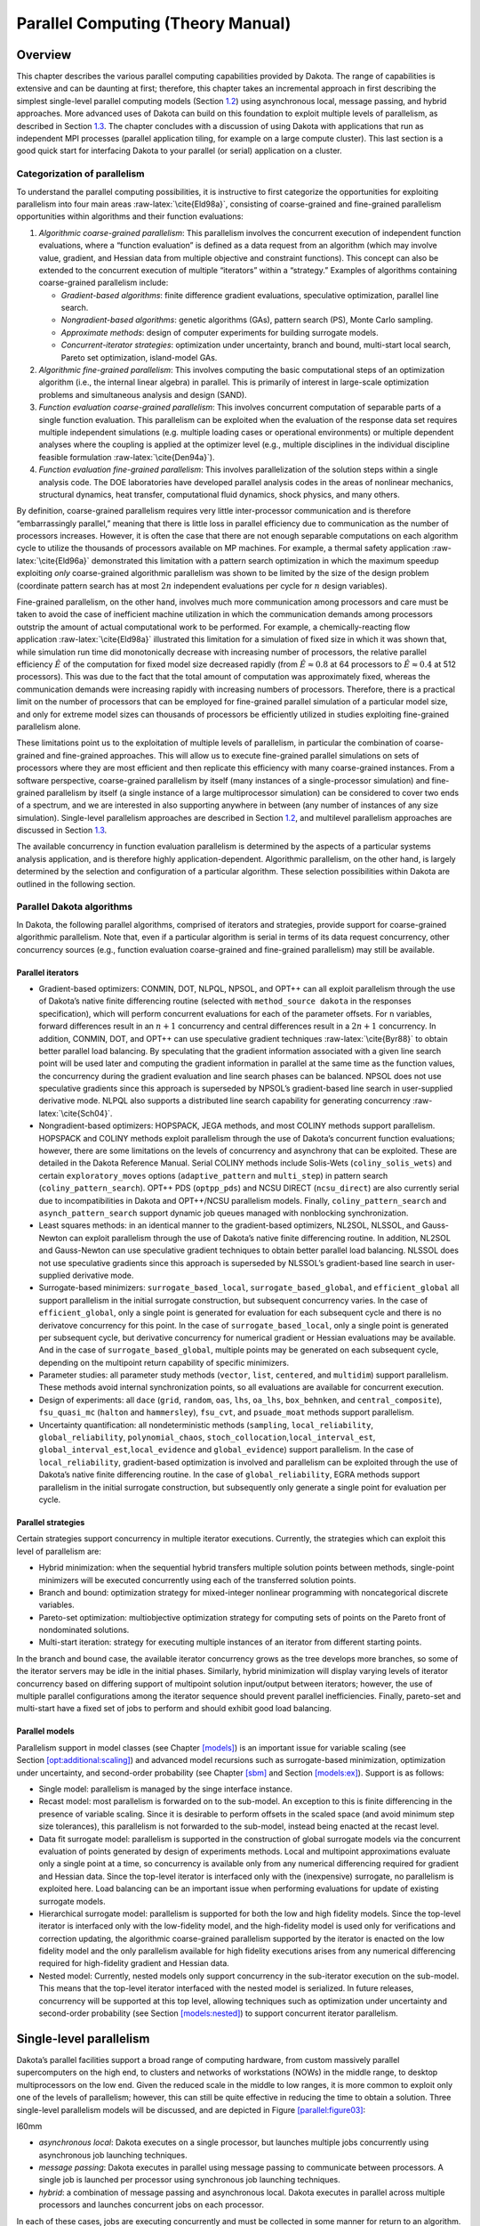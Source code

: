 .. _parallel:

Parallel Computing (Theory Manual)
==================================

.. _`parallel:overview`:

Overview
--------

This chapter describes the various parallel computing capabilities
provided by Dakota. The range of capabilities is extensive and can be
daunting at first; therefore, this chapter takes an incremental approach
in first describing the simplest single-level parallel computing models
(Section `1.2 <#parallel:SLP>`__) using asynchronous local, message
passing, and hybrid approaches. More advanced uses of Dakota can build
on this foundation to exploit multiple levels of parallelism, as
described in Section `1.3 <#parallel:MLP>`__. The chapter concludes with
a discussion of using Dakota with applications that run as independent
MPI processes (parallel application tiling, for example on a large
compute cluster). This last section is a good quick start for
interfacing Dakota to your parallel (or serial) application on a
cluster.

.. _`parallel:overview:cat`:

Categorization of parallelism
~~~~~~~~~~~~~~~~~~~~~~~~~~~~~

To understand the parallel computing possibilities, it is instructive to
first categorize the opportunities for exploiting parallelism into four
main areas :raw-latex:`\cite{Eld98a}`, consisting of coarse-grained and
fine-grained parallelism opportunities within algorithms and their
function evaluations:

#. *Algorithmic coarse-grained parallelism*: This parallelism involves
   the concurrent execution of independent function evaluations, where a
   “function evaluation” is defined as a data request from an algorithm
   (which may involve value, gradient, and Hessian data from multiple
   objective and constraint functions). This concept can also be
   extended to the concurrent execution of multiple “iterators” within a
   “strategy.” Examples of algorithms containing coarse-grained
   parallelism include:

   -  *Gradient-based algorithms*: finite difference gradient
      evaluations, speculative optimization, parallel line search.

   -  *Nongradient-based algorithms*: genetic algorithms (GAs), pattern
      search (PS), Monte Carlo sampling.

   -  *Approximate methods*: design of computer experiments for building
      surrogate models.

   -  *Concurrent-iterator strategies*: optimization under uncertainty,
      branch and bound, multi-start local search, Pareto set
      optimization, island-model GAs.

#. *Algorithmic fine-grained parallelism*: This involves computing the
   basic computational steps of an optimization algorithm (i.e., the
   internal linear algebra) in parallel. This is primarily of interest
   in large-scale optimization problems and simultaneous analysis and
   design (SAND).

#. *Function evaluation coarse-grained parallelism*: This involves
   concurrent computation of separable parts of a single function
   evaluation. This parallelism can be exploited when the evaluation of
   the response data set requires multiple independent simulations (e.g.
   multiple loading cases or operational environments) or multiple
   dependent analyses where the coupling is applied at the optimizer
   level (e.g., multiple disciplines in the individual discipline
   feasible formulation :raw-latex:`\cite{Den94a}`).

#. *Function evaluation fine-grained parallelism*: This involves
   parallelization of the solution steps within a single analysis code.
   The DOE laboratories have developed parallel analysis codes in the
   areas of nonlinear mechanics, structural dynamics, heat transfer,
   computational fluid dynamics, shock physics, and many others.

By definition, coarse-grained parallelism requires very little
inter-processor communication and is therefore “embarrassingly
parallel,” meaning that there is little loss in parallel efficiency due
to communication as the number of processors increases. However, it is
often the case that there are not enough separable computations on each
algorithm cycle to utilize the thousands of processors available on MP
machines. For example, a thermal safety
application :raw-latex:`\cite{Eld96a}` demonstrated this limitation with
a pattern search optimization in which the maximum speedup exploiting
*only* coarse-grained algorithmic parallelism was shown to be limited by
the size of the design problem (coordinate pattern search has at most
:math:`2n` independent evaluations per cycle for :math:`n` design
variables).

Fine-grained parallelism, on the other hand, involves much more
communication among processors and care must be taken to avoid the case
of inefficient machine utilization in which the communication demands
among processors outstrip the amount of actual computational work to be
performed. For example, a chemically-reacting flow
application :raw-latex:`\cite{Eld98a}` illustrated this limitation for a
simulation of fixed size in which it was shown that, while simulation
run time did monotonically decrease with increasing number of
processors, the relative parallel efficiency :math:`\hat{E}` of the
computation for fixed model size decreased rapidly (from
:math:`\hat{E} \approx 0.8` at 64 processors to
:math:`\hat{E} \approx 0.4` at 512 processors). This was due to the fact
that the total amount of computation was approximately fixed, whereas
the communication demands were increasing rapidly with increasing
numbers of processors. Therefore, there is a practical limit on the
number of processors that can be employed for fine-grained parallel
simulation of a particular model size, and only for extreme model sizes
can thousands of processors be efficiently utilized in studies
exploiting fine-grained parallelism alone.

These limitations point us to the exploitation of multiple levels of
parallelism, in particular the combination of coarse-grained and
fine-grained approaches. This will allow us to execute fine-grained
parallel simulations on sets of processors where they are most efficient
and then replicate this efficiency with many coarse-grained instances.
From a software perspective, coarse-grained parallelism by itself (many
instances of a single-processor simulation) and fine-grained parallelism
by itself (a single instance of a large multiprocessor simulation) can
be considered to cover two ends of a spectrum, and we are interested in
also supporting anywhere in between (any number of instances of any size
simulation). Single-level parallelism approaches are described in
Section `1.2 <#parallel:SLP>`__, and multilevel parallelism approaches
are discussed in Section `1.3 <#parallel:MLP>`__.

The available concurrency in function evaluation parallelism is
determined by the aspects of a particular systems analysis application,
and is therefore highly application-dependent. Algorithmic parallelism,
on the other hand, is largely determined by the selection and
configuration of a particular algorithm. These selection possibilities
within Dakota are outlined in the following section.

.. _`parallel:algorithms`:

Parallel Dakota algorithms
~~~~~~~~~~~~~~~~~~~~~~~~~~

In Dakota, the following parallel algorithms, comprised of iterators and
strategies, provide support for coarse-grained algorithmic parallelism.
Note that, even if a particular algorithm is serial in terms of its data
request concurrency, other concurrency sources (e.g., function
evaluation coarse-grained and fine-grained parallelism) may still be
available.

.. _`parallel:algorithms:iterators`:

Parallel iterators
^^^^^^^^^^^^^^^^^^

-  Gradient-based optimizers: CONMIN, DOT, NLPQL, NPSOL, and OPT++ can
   all exploit parallelism through the use of Dakota’s native finite
   differencing routine (selected with ``method_source dakota`` in the
   responses specification), which will perform concurrent evaluations
   for each of the parameter offsets. For ``n`` variables, forward
   differences result in an :math:`n+1` concurrency and central
   differences result in a :math:`2n+1` concurrency. In addition,
   CONMIN, DOT, and OPT++ can use speculative gradient
   techniques :raw-latex:`\cite{Byr88}` to obtain better parallel load
   balancing. By speculating that the gradient information associated
   with a given line search point will be used later and computing the
   gradient information in parallel at the same time as the function
   values, the concurrency during the gradient evaluation and line
   search phases can be balanced. NPSOL does not use speculative
   gradients since this approach is superseded by NPSOL’s gradient-based
   line search in user-supplied derivative mode. NLPQL also supports a
   distributed line search capability for generating
   concurrency :raw-latex:`\cite{Sch04}`.

-  Nongradient-based optimizers: HOPSPACK, JEGA methods, and most COLINY
   methods support parallelism. HOPSPACK and COLINY methods exploit
   parallelism through the use of Dakota’s concurrent function
   evaluations; however, there are some limitations on the levels of
   concurrency and asynchrony that can be exploited. These are detailed
   in the Dakota Reference Manual. Serial COLINY methods include
   Solis-Wets (``coliny_solis_wets``) and certain ``exploratory_moves``
   options (``adaptive_pattern`` and ``multi_step``) in pattern search
   (``coliny_pattern_search``). OPT++ PDS (``optpp_pds``) and NCSU
   DIRECT (``ncsu_direct``) are also currently serial due to
   incompatibilities in Dakota and OPT++/NCSU parallelism models.
   Finally, ``coliny_pattern_search`` and ``asynch_pattern_search``
   support dynamic job queues managed with nonblocking synchronization.

-  Least squares methods: in an identical manner to the gradient-based
   optimizers, NL2SOL, NLSSOL, and Gauss-Newton can exploit parallelism
   through the use of Dakota’s native finite differencing routine. In
   addition, NL2SOL and Gauss-Newton can use speculative gradient
   techniques to obtain better parallel load balancing. NLSSOL does not
   use speculative gradients since this approach is superseded by
   NLSSOL’s gradient-based line search in user-supplied derivative mode.

-  Surrogate-based minimizers: ``surrogate_based_local``,
   ``surrogate_based_global``, and ``efficient_global`` all support
   parallelism in the initial surrogate construction, but subsequent
   concurrency varies. In the case of ``efficient_global``, only a
   single point is generated for evaluation for each subsequent cycle
   and there is no derivatove concurrency for this point. In the case of
   ``surrogate_based_local``, only a single point is generated per
   subsequent cycle, but derivative concurrency for numerical gradient
   or Hessian evaluations may be available. And in the case of
   ``surrogate_based_global``, multiple points may be generated on each
   subsequent cycle, depending on the multipoint return capability of
   specific minimizers.

-  Parameter studies: all parameter study methods (``vector``, ``list``,
   ``centered``, and ``multidim``) support parallelism. These methods
   avoid internal synchronization points, so all evaluations are
   available for concurrent execution.

-  Design of experiments: all ``dace`` (``grid``, ``random``, ``oas``,
   ``lhs``, ``oa_lhs``, ``box_behnken``, and ``central_composite``),
   ``fsu_quasi_mc`` (``halton`` and ``hammersley``), ``fsu_cvt``, and
   ``psuade_moat`` methods support parallelism.

-  Uncertainty quantification: all nondeterministic methods
   (``sampling``, ``local_reliability``, ``global_reliability``,
   ``polynomial_chaos``, ``stoch_collocation``,\ ``local_interval_est``,
   ``global_interval_est``,\ ``local_evidence`` and ``global_evidence``)
   support parallelism. In the case of ``local_reliability``,
   gradient-based optimization is involved and parallelism can be
   exploited through the use of Dakota’s native finite differencing
   routine. In the case of ``global_reliability``, EGRA methods support
   parallelism in the initial surrogate construction, but subsequently
   only generate a single point for evaluation per cycle.

.. _`parallel:algorithms:strategies`:

Parallel strategies
^^^^^^^^^^^^^^^^^^^

Certain strategies support concurrency in multiple iterator executions.
Currently, the strategies which can exploit this level of parallelism
are:

-  Hybrid minimization: when the sequential hybrid transfers multiple
   solution points between methods, single-point minimizers will be
   executed concurrently using each of the transferred solution points.

-  Branch and bound: optimization strategy for mixed-integer nonlinear
   programming with noncategorical discrete variables.

-  Pareto-set optimization: multiobjective optimization strategy for
   computing sets of points on the Pareto front of nondominated
   solutions.

-  Multi-start iteration: strategy for executing multiple instances of
   an iterator from different starting points.

In the branch and bound case, the available iterator concurrency grows
as the tree develops more branches, so some of the iterator servers may
be idle in the initial phases. Similarly, hybrid minimization will
display varying levels of iterator concurrency based on differing
support of multipoint solution input/output between iterators; however,
the use of multiple parallel configurations among the iterator sequence
should prevent parallel inefficiencies. Finally, pareto-set and
multi-start have a fixed set of jobs to perform and should exhibit good
load balancing.

.. _`parallel:algorithms:models`:

Parallel models
^^^^^^^^^^^^^^^

Parallelism support in model classes (see
Chapter `[models] <#models>`__) is an important issue for variable
scaling (see
Section `[opt:additional:scaling] <#opt:additional:scaling>`__) and
advanced model recursions such as surrogate-based minimization,
optimization under uncertainty, and second-order probability (see
Chapter `[sbm] <#sbm>`__ and Section `[models:ex] <#models:ex>`__).
Support is as follows:

-  Single model: parallelism is managed by the singe interface instance.

-  Recast model: most parallelism is forwarded on to the sub-model. An
   exception to this is finite differencing in the presence of variable
   scaling. Since it is desirable to perform offsets in the scaled space
   (and avoid minimum step size tolerances), this parallelism is not
   forwarded to the sub-model, instead being enacted at the recast
   level.

-  Data fit surrogate model: parallelism is supported in the
   construction of global surrogate models via the concurrent evaluation
   of points generated by design of experiments methods. Local and
   multipoint approximations evaluate only a single point at a time, so
   concurrency is available only from any numerical differencing
   required for gradient and Hessian data. Since the top-level iterator
   is interfaced only with the (inexpensive) surrogate, no parallelism
   is exploited here. Load balancing can be an important issue when
   performing evaluations for update of existing surrogate models.

-  Hierarchical surrogate model: parallelism is supported for both the
   low and high fidelity models. Since the top-level iterator is
   interfaced only with the low-fidelity model, and the high-fidelity
   model is used only for verifications and correction updating, the
   algorithmic coarse-grained parallelism supported by the iterator is
   enacted on the low fidelity model and the only parallelism available
   for high fidelity executions arises from any numerical differencing
   required for high-fidelity gradient and Hessian data.

-  Nested model: Currently, nested models only support concurrency in
   the sub-iterator execution on the sub-model. This means that the
   top-level iterator interfaced with the nested model is serialized. In
   future releases, concurrency will be supported at this top level,
   allowing techniques such as optimization under uncertainty and
   second-order probability (see
   Section `[models:nested] <#models:nested>`__) to support concurrent
   iterator parallelism.

.. _`parallel:SLP`:

Single-level parallelism
------------------------

Dakota’s parallel facilities support a broad range of computing
hardware, from custom massively parallel supercomputers on the high end,
to clusters and networks of workstations (NOWs) in the middle range, to
desktop multiprocessors on the low end. Given the reduced scale in the
middle to low ranges, it is more common to exploit only one of the
levels of parallelism; however, this can still be quite effective in
reducing the time to obtain a solution. Three single-level parallelism
models will be discussed, and are depicted in
Figure `[parallel:figure03] <#parallel:figure03>`__:

.. container:: wrapfigure

   l60mm |image|

-  *asynchronous local*: Dakota executes on a single processor, but
   launches multiple jobs concurrently using asynchronous job launching
   techniques.

-  *message passing*: Dakota executes in parallel using message passing
   to communicate between processors. A single job is launched per
   processor using synchronous job launching techniques.

-  *hybrid*: a combination of message passing and asynchronous local.
   Dakota executes in parallel across multiple processors and launches
   concurrent jobs on each processor.

In each of these cases, jobs are executing concurrently and must be
collected in some manner for return to an algorithm. Blocking and
nonblocking approaches are provided for this, where the blocking
approach is used in most cases:

-  *blocking synchronization*: all jobs in the queue are completed
   before exiting the scheduler and returning the set of results to the
   algorithm. The job queue fills and then empties completely, which
   provides a synchronization point for the algorithm.

-  *nonblocking synchronization*: the job queue is dynamic, with jobs
   entering and leaving continuously. There are no defined
   synchronization points for the algorithm, which requires specialized
   algorithm logic (only currently supported by
   ``coliny_pattern_search`` and ``asynch_pattern_search``, which are
   sometimes referred to as “fully asynchronous” algorithms).

Given these job management capabilities, it is worth noting that the
popular term “asynchronous” can be ambiguous when used in isolation. In
particular, it can be important to qualify whether one is referring to
“asynchronous job launch” (synonymous with any of the three concurrent
job launch approaches described above) or “asynchronous job recovery”
(synonymous with the latter nonblocking job synchronization approach).

.. _`parallel:SLP:local`:

Asynchronous Local Parallelism
~~~~~~~~~~~~~~~~~~~~~~~~~~~~~~

This section describes software components which manage simulation
invocations local to a processor. These invocations may be either
synchronous (i.e., blocking) or asynchronous (i.e., nonblocking).
Synchronous evaluations proceed one at a time with the evaluation
running to completion before control is returned to Dakota. Asynchronous
evaluations are initiated such that control is returned to Dakota
immediately, prior to evaluation completion, thereby allowing the
initiation of additional evaluations which will execute concurrently.

The synchronous local invocation capabilities are used in two contexts:
(1) by themselves to provide serial execution on a single processor, and
(2) in combination with Dakota’s message-passing schedulers to provide
function evaluations local to each processor. Similarly, the
asynchronous local invocation capabilities are used in two contexts: (1)
by themselves to launch concurrent jobs from a single processor that
rely on external means (e.g., operating system, job queues) for
assignment to other processors, and (2) in combination with Dakota’s
message-passing schedulers to provide a hybrid parallelism (see
Section `1.2.3 <#parallel:SLP:hybrid>`__). Thus, Dakota supports any of
the four combinations of synchronous or asynchronous local combined with
message passing or without.

Asynchronous local schedulers may be used for managing concurrent
function evaluations requested by an iterator or for managing concurrent
analyses within each function evaluation. The former iterator/evaluation
concurrency supports either blocking (all jobs in the queue must be
completed by the scheduler) or nonblocking (dynamic job queue may shrink
or expand) synchronization, where blocking synchronization is used by
most iterators and nonblocking synchronization is used by fully
asynchronous algorithms such as ``asynch_pattern_search`` and
``coliny_pattern_search``. The latter evaluation/analysis concurrency is
restricted to blocking synchronization. The “Asynchronous Local” column
in Table `1.1 <#parallel:table01>`__ summarizes these capabilities.

Dakota supports three local simulation invocation approaches based on
the direct function, system call, and fork simulation interfaces. For
each of these cases, an input filter, one or more analysis drivers, and
an output filter make up the interface, as described in
Section `[interfaces:components] <#interfaces:components>`__.

.. _`parallel:SLP:local:direct`:

Direct function synchronization
^^^^^^^^^^^^^^^^^^^^^^^^^^^^^^^

The direct function capability may be used synchronously. Synchronous
operation of the direct function simulation interface involves a
standard procedure call to the input filter, if present, followed by
calls to one or more simulations, followed by a call to the output
filter, if present (refer to
Sections `[interfaces:sim] <#interfaces:sim>`__-`[interfaces:components] <#interfaces:components>`__
for additional details and examples). Each of these components must be
linked as functions within Dakota. Control does not return to the
calling code until the evaluation is completed and the response object
has been populated.

Asynchronous operation will be supported in the future and will involve
the use of multithreading (e.g., POSIX threads) to accomplish multiple
simultaneous simulations. When spawning a thread (e.g., using
``pthread_create``), control returns to the calling code after the
simulation is initiated. In this way, multiple threads can be created
simultaneously. An array of responses corresponding to the multiple
threads of execution would then be recovered in a synchronize operation
(e.g., using ``pthread_join``).

.. _`parallel:SLP:local:system`:

System call synchronization
^^^^^^^^^^^^^^^^^^^^^^^^^^^

The system call capability may be used synchronously or asynchronously.
In both cases, the ``system`` utility from the standard C library is
used. Synchronous operation of the system call simulation interface
involves spawning the system call (containing the filters and analysis
drivers bound together with parentheses and semi-colons) in the
foreground. Control does not return to the calling code until the
simulation is completed and the response file has been written. In this
case, the possibility of a race condition (see below) does not exist and
any errors during response recovery will cause an immediate abort of the
Dakota process (note: detection of the string “fail” is not a response
recovery error; see Chapter `[failure] <#failure>`__).

Asynchronous operation involves spawning the system call in the
background, continuing with other tasks (e.g., spawning other system
calls), periodically checking for process completion, and finally
retrieving the results. An array of responses corresponding to the
multiple system calls is recovered in a synchronize operation.

In this synchronize operation, completion of a function evaluation is
detected by testing for the existence of the evaluation’s results file
using the ``stat`` utility :raw-latex:`\cite{Ker88}`. Care must be taken
when using asynchronous system calls since they are prone to the race
condition in which the results file passes the existence test but the
recording of the function evaluation results in the file is incomplete.
In this case, the read operation performed by Dakota will result in an
error due to an incomplete data set. In order to address this problem,
Dakota contains exception handling which allows for a fixed number of
response read failures per asynchronous system call evaluation. The
number of allowed failures must have a limit, so that an actual response
format error (unrelated to the race condition) will eventually abort the
system. Therefore, to reduce the possibility of exceeding the limit on
allowable read failures, *the user’s interface should minimize the
amount of time an incomplete results file exists in the directory where
its status is being tested*. This can be accomplished through two
approaches: (1) delay the creation of the results file until the
simulation computations are complete and all of the response data is
ready to be written to the results file, or (2) perform the simulation
computations in a subdirectory, and as a last step, move the completed
results file into the main working directory where its existence is
being queried.

If concurrent simulations are executing in a shared disk space, then
care must be taken to maintain independence of the simulations. In
particular, the parameters and results files used to communicate between
Dakota and the simulation, as well as any other files used by this
simulation, must be protected from other files of the same name used by
the other concurrent simulations. With respect to the parameters and
results files, these files may be made unique through the use of the
``file_tag`` option (e.g., , , etc.) or the default UNIX temporary file
option (e.g., , etc.). However, if additional simulation files must be
protected (e.g., , , , , etc.), then an effective approach is to create
a tagged working subdirectory for each simulation instance.
Section `[advint:building] <#advint:building>`__ provides an example
system call interface that demonstrates both the use of tagged working
directories and the relocation of completed results files to avoid the
race condition.

.. _`parallel:SLP:local:fork`:

Fork synchronization
^^^^^^^^^^^^^^^^^^^^

The fork capability is quite similar to the system call; however, it has
the advantage that asynchronous fork invocations can avoid the results
file race condition that may occur with asynchronous system calls (see
Section `[interfaces:which] <#interfaces:which>`__). The fork interface
invokes the filters and analysis drivers using the ``fork`` and ``exec``
family of functions, and completion of these processes is detected using
the ``wait`` family of functions. Since ``wait`` is based on a process
id handle rather than a file existence test, an incomplete results file
is not an issue.

Depending on the platform, the fork simulation interface executes either
a ``vfork`` or a ``fork`` call. These calls generate a new child process
with its own UNIX process identification number, which functions as a
copy of the parent process (dakota). The ``execvp`` function is then
called by the child process, causing it to be replaced by the analysis
driver or filter. For synchronous operation, the parent dakota process
then awaits completion of the forked child process through a blocking
call to ``waitpid``. On most platforms, the ``fork/exec`` procedure is
efficient since it operates in a copy-on-write mode, and no copy of the
parent is actually created. Instead, the parents address space is
borrowed until the ``exec`` function is called.

The ``fork/exec`` behavior for asynchronous operation is similar to that
for synchronous operation, the only difference being that dakota invokes
multiple simulations through the ``fork/exec`` procedure prior to
recovering response results for these jobs using the ``wait`` function.
The combined use of ``fork/exec`` and ``wait`` functions in asynchronous
mode allows the scheduling of a specified number of concurrent function
evaluations and/or concurrent analyses.

.. _`parallel:SLP:local:ex`:

Asynchronous Local Example
^^^^^^^^^^^^^^^^^^^^^^^^^^

The test file computes 49 orthogonal array samples, which may be
evaluated concurrently using parallel computing. When executing Dakota
with this input file on a single processor, the following execution
syntax may be used:

.. container:: small

   ::

          dakota -i dakota_dace.in

For serial execution (the default), the interface specification within
would appear similar to

.. container:: small

   ::

          interface,
                  system
                    analysis_driver = 'text_book'

which results in function evaluation output similar to the following
(for ``output`` set to ``quiet`` mode):

.. container:: small

   ::

          >>>>> Running dace iterator.

          ------------------------------
          Begin Function Evaluation    1
          ------------------------------
          (text_book /tmp/fileG32LEp /tmp/fileP8uYDC)

          ------------------------------
          Begin Function Evaluation    2
          ------------------------------
          (text_book /tmp/fileiqIEEP /tmp/fileBEFlF2)

          <snip>

          ------------------------------
          Begin Function Evaluation   49
          ------------------------------
          (text_book /tmp/file4Xyp2p /tmp/filezCohcE)

          <<<<< Iterator dace completed.

where it is evident that each function evaluation is being performed
sequentially.

For parallel execution using asynchronous local approaches, the Dakota
execution syntax is unchanged as Dakota is still launched on a single
processor. However, the interface specification is augmented to include
the ``asynchronous`` keyword with optional concurrency limiter to
indicate that multiple ``analysis_driver`` instances will be executed
concurrently:

.. container:: small

   ::

          interface,
                  system asynchronous evaluation_concurrency = 4
                    analysis_driver = 'text_book'

which results in output excerpts similar to the following:

.. container:: small

   ::

          >>>>> Running dace iterator.

          ------------------------------
          Begin Function Evaluation    1
          ------------------------------
          (Asynchronous job 1 added to queue)

          ------------------------------
          Begin Function Evaluation    2
          ------------------------------
          (Asynchronous job 2 added to queue)

          <snip>

          ------------------------------
          Begin Function Evaluation   49
          ------------------------------
          (Asynchronous job 49 added to queue)

          Blocking synchronize of 49 asynchronous evaluations
          First pass: initiating 4 asynchronous jobs
          Initiating function evaluation 1
          (text_book /tmp/fileG2uzVX /tmp/fileSqceY8) &
          Initiating function evaluation 2
          (text_book /tmp/filegFLu5j /tmp/fileeycMcv) &
          Initiating function evaluation 3
          (text_book /tmp/file8EI3kG /tmp/fileuY2ltR) &
          Initiating function evaluation 4
          (text_book /tmp/fileEZpDC2 /tmp/fileeMDVLd) &
          Second pass: self-scheduling 45 remaining jobs
          Waiting on completed jobs
          Function evaluation 1 has completed
          Initiating function evaluation 5
          (text_book /tmp/file8SWrXo /tmp/filem00Y8z) &
          Function evaluation 2 has completed
          Initiating function evaluation 6
          (text_book /tmp/file6PQ5kL /tmp/filegRydxW) &
          Function evaluation 3 has completed
          Initiating function evaluation 7
          (text_book /tmp/filesjB8J7 /tmp/fileUpr4Wi) &
          Function evaluation 4 has completed
          Initiating function evaluation 8
          (text_book /tmp/fileCI6Bbu /tmp/fileWSBaqF) &

          <snip>

          Function evaluation 49 has completed

          <<<<< Iterator dace completed.

where it is evident that each of the 49 jobs is first queued and then a
blocking synchronization is performed. This synchronization uses a
simple scheduler that initiates 4 jobs and then replaces completing jobs
with new ones until all 49 are complete.

The default job concurrency for asynchronous local parallelism is all
that is available from the algorithm (49 in this case), which could be
too many for the computational resources or their usage policies. The
concurrency level specification (4 in this case) instructs the scheduler
to keep 4 jobs running concurrently, which would be appropriate for,
e.g., a dual-processor dual-core workstation. In this case, it is the
operating system’s responsibility to assign the concurrent ``text_book``
jobs to available processors/cores. Specifying greater concurrency than
that supported by the hardware will result in additional context
switching within a multitasking operating system and will generally
degrade performance. Note however that, in this example, there are a
total of 5 processes running, one for Dakota and four for the concurrent
function evaluations. Since the Dakota process checks periodically for
job completion and sleeps in between checks, it is relatively
lightweight and does not require a dedicated processor.

.. _`parallel:SLP:local:sched`:

Local evaluation scheduling options
^^^^^^^^^^^^^^^^^^^^^^^^^^^^^^^^^^^

The default behavior for asynchronous local parallelism is for Dakota to
dispatch the next evaluation the local queue when one completes (and can
optionally be specified by ``local_evaluation_self_scheduling``. In some
cases, the simulation code interface benefits from knowing which job
number will replace a completed job. This includes some modes of
application tiling with certain MPI implementations, where sending a job
to the correct subset of available processors is done with relative node
scheduling. The keyword ``local_evaluation_static_scheduling`` forces
this behavior, so a completed evaluation will be replaced with one
congruent module the evaluation concurrency. For example, with 7
concurrent jobs, eval number 2 will be replaced with eval number 9.
Examples of this usage can be seen in .

.. _`parallel:SLP:message`:

Message Passing Parallelism
~~~~~~~~~~~~~~~~~~~~~~~~~~~

Dakota uses a “single program-multiple data” (SPMD) parallel programming
model. It uses message-passing routines from the Message Passing
Interface (MPI)
standard :raw-latex:`\cite{Gro94}`, :raw-latex:`\cite{Sni96}` to
communicate data between processors. The SPMD designation simply denotes
that the same Dakota executable is loaded on all processors during the
parallel invocation. This differs from the MPMD model (“multiple
program-multiple data”) which would have the Dakota executable on one or
more processors communicating directly with simulator executables on
other processors. The MPMD model has some advantages, but heterogeneous
executable loads are not supported by all parallel environments.
Moreover, the MPMD model requires simulation code intrusion on the same
order as conversion to a subroutine, so subroutine conversion (see
Section `[advint:direct] <#advint:direct>`__) in a direct-linked SPMD
model is preferred.

.. _`parallel:SLP:message:part`:

Partitioning
^^^^^^^^^^^^

.. container:: wrapfigure

   l70mm |image1|

A level of message passing parallelism can use either of two processor
partitioning models:

-  *Dedicated master*: a single processor is dedicated to scheduling
   operations and the remaining processors are split into server
   partitions.

-  *Peer partition*: all processors are allocated to server partitions
   and the loss of a processor to scheduling is avoided.

These models are depicted in
Figure `[parallel:figure01] <#parallel:figure01>`__. The peer partition
is desirable since it utilizes all processors for computation; however,
it requires either the use of sophisticated mechanisms for distributed
scheduling or a problem for which static scheduling of concurrent work
performs well (see *Scheduling* below). If neither of these
characteristics is present, then use of the dedicated master partition
supports a dynamic scheduling which assures that server idleness is
minimized.

.. _`parallel:SLP:message:sched`:

Scheduling
^^^^^^^^^^

The following scheduling approaches are available within a level of
message passing parallelism:

-  *Self-scheduling*: in the dedicated master model, the master
   processor manages a single processing queue and maintains a
   prescribed number of jobs (usually one) active on each slave. Once a
   slave server has completed a job and returned its results, the master
   assigns the next job to this slave. Thus, the slaves themselves
   determine the schedule through their job completion speed. This
   provides a simple dynamic scheduler in that heterogeneous processor
   speeds and/or job durations are naturally handled, provided there are
   sufficient instances scheduled through the servers to balance the
   variation.

-  *Static scheduling*: if scheduling is statically determined at
   start-up, then no master processor is needed to direct traffic and a
   peer partitioning approach is applicable. If the static schedule is a
   good one (ideal conditions), then this approach will have superior
   performance. However, heterogeneity, when not known *a priori*, can
   very quickly degrade performance since there is no mechanism to
   adapt.

In addition, the following scheduling approach is provided by PICO for
the scheduling of concurrent optimizations within the branch and bound
strategy:

-  *Distributed scheduling*: in this approach, a peer partition is used
   and each peer maintains a separate queue of pending jobs. When one
   peer’s queue is smaller than the other queues, it requests work from
   its peers (prior to idleness). In this way, it can adapt to
   heterogeneous conditions, provided there are sufficient instances to
   balance the variation. Each partition performs communication between
   computations, and no processors are dedicated to scheduling.
   Furthermore, it distributes scheduling load beyond a single
   processor, which can be important for large numbers of concurrent
   jobs (whose scheduling might overload a single master) or for fault
   tolerance (avoiding a single point of failure). However, it involves
   relatively complicated logic and additional communication for queue
   status and job migration, and its performance is not always superior
   since a partition can become work-starved if its peers are locked in
   computation (Note: this logic can be somewhat simplified if a
   separate thread can be created for communication and migration of
   jobs).

Message passing schedulers may be used for managing concurrent iterator
executions within a strategy, concurrent evaluations within an iterator,
or concurrent analyses within an evaluation. In each of these cases, the
message passing scheduler is currently restricted to blocking
synchronization, in that all jobs in the queue are completed before
exiting the scheduler and returning the set of results to the algorithm.
Nonblocking message-passing schedulers are under development for the
iterator/evaluation concurrency level in support of fully asynchronous
algorithms which do not contain synchronization points (e.g.,
``asynch_pattern_search`` and ``coliny_pattern_search``). Message
passing is also used within a fine-grained parallel analysis code,
although this does not involve the use of Dakota schedulers (Dakota may,
at most, pass a communicator partition to the simulation). The “Message
Passing” column in Table `1.1 <#parallel:table01>`__ summarizes these
capabilities.

.. _`parallel:SLP:message:ex`:

Message Passing Example
^^^^^^^^^^^^^^^^^^^^^^^

Revisiting the test file , Dakota will now compute the 49 orthogonal
array samples using a message passing approach. In this case, a parallel
launch utility is used to execute Dakota across multiple processors
using syntax similar to the following:

.. container:: small

   ::

          mpirun -np 5 -machinefile machines dakota -i dakota_dace.in

Since the asynchronous local parallelism will not be used, the interface
specification does not include the ``asynchronous`` keyword and would
appear similar to:

.. container:: small

   ::

          interface,
                  system
                    analysis_driver = 'text_book'

The relevant excerpts from the Dakota output for a dedicated master
partition and self-schedule, the default when the maximum concurrency
(49) exceeds the available capacity (5), would appear similar to the
following:

.. container:: small

   ::

          Running MPI executable in parallel on 5 processors.

          -----------------------------------------------------------------------------
          DAKOTA parallel configuration:

          Level                   num_servers    procs_per_server    partition/schedule
          -----                   -----------    ----------------    ------------------
          concurrent iterators         1                5              peer/static
          concurrent evaluations       4                1              ded. master/self
          concurrent analyses          1                1              peer/static
          multiprocessor analysis      1               N/A                N/A

          Total parallelism levels =   1
          -----------------------------------------------------------------------------

          >>>>> Running dace iterator.

          ------------------------------
          Begin Function Evaluation    1
          ------------------------------
          (Asynchronous job 1 added to queue)

          ------------------------------
          Begin Function Evaluation    2
          ------------------------------
          (Asynchronous job 2 added to queue)

          <snip>

          ------------------------------
          Begin Function Evaluation   49
          ------------------------------
          (Asynchronous job 49 added to queue)

          Blocking synchronize of 49 asynchronous evaluations
          First pass: assigning 4 jobs among 4 servers
          Master assigning function evaluation 1 to server 1
          Master assigning function evaluation 2 to server 2
          Master assigning function evaluation 3 to server 3
          Master assigning function evaluation 4 to server 4
          Second pass: self-scheduling 45 remaining jobs
          Waiting on completed jobs
          job 1 has returned from slave server 1
          Master assigning function evaluation 5 to server 1
          job 2 has returned from slave server 2
          Master assigning function evaluation 6 to server 2
          Waiting on completed jobs
          job 3 has returned from slave server 3
          Master assigning function evaluation 7 to server 3
          job 4 has returned from slave server 4
          Master assigning function evaluation 8 to server 4

          <snip>

          job 49 has returned from slave server 2

          <<<<< Iterator dace completed.

where it is evident that each of the 49 jobs is first queued and then a
blocking synchronization is performed. This synchronization uses a
dynamic scheduler that initiates four jobs by sending a message from the
master to each of the four servers and then replaces completing jobs
with new ones until all 49 are complete. It is important to note that
job execution local to each of the four servers is synchronous.

.. _`parallel:SLP:hybrid`:

Hybrid Parallelism
~~~~~~~~~~~~~~~~~~

The asynchronous local approaches described in
Section `1.2.1 <#parallel:SLP:local>`__ can be considered to rely on
*external* scheduling mechanisms, since it is generally the operating
system or some external queue/load sharing software that allocates jobs
to processors. Conversely, the message-passing approaches described in
Section `1.2.2 <#parallel:SLP:message>`__ rely on *internal* scheduling
mechanisms to distribute work among processors. These two approaches
provide building blocks which can be combined in a variety of ways to
manage parallelism at multiple levels. At one extreme, Dakota can
execute on a single processor and rely completely on external means to
map all jobs to processors (i.e., using asynchronous local approaches).
At the other extreme, Dakota can execute on many processors and manage
all levels of parallelism, including the parallel simulations, using
completely internal approaches (i.e., using message passing at all
levels as in Figure `[parallel:figure02] <#parallel:figure02>`__). While
all-internal or all-external approaches are common cases, many
additional approaches exist between the two extremes in which some
parallelism is managed internally and some is managed externally.

These combined approaches are referred to as *hybrid* parallelism, since
the internal distribution of work based on message-passing is being
combined with external allocation using asynchronous local
approaches [1]_. Figure `[parallel:figure03] <#parallel:figure03>`__
depicts the asynchronous local, message-passing, and hybrid approaches
for a dedicated-master partition. Approaches (b) and (c) both use MPI
message-passing to distribute work from the master to the slaves, and
approaches (a) and (c) both manage asynchronous jobs local to a
processor. The hybrid approach (c) can be seen to be a combination of
(a) and (b) since jobs are being internally distributed to slave servers
through message-passing and each slave server is managing multiple
concurrent jobs using an asynchronous local approach. From a different
perspective, one could consider (a) and (b) to be special cases within
the range of configurations supported by (c). The hybrid approach is
useful for supercomputers that maintain a service/compute node
distinction and for supercomputers or networks of workstations that
involve clusters of symmetric multiprocessors (SMPs). In the
service/compute node case, concurrent multiprocessor simulations are
launched into the compute nodes from the service node partition. While
an asynchronous local approach from a single service node would be
sufficient, spreading the application load by running Dakota in parallel
across multiple service nodes results in better
performance :raw-latex:`\cite{Eld00}`. If the number of concurrent jobs
to be managed in the compute partition exceeds the number of available
service nodes, then hybrid parallelism is the preferred approach. In the
case of a cluster of SMPs (or network of multiprocessor workstations),
message-passing can be used to communicate between SMPs, and
asynchronous local approaches can be used within an SMP. Hybrid
parallelism can again result in improved performance, since the total
number of Dakota MPI processes is reduced in comparison to a pure
message-passing approach over all processors.

Hybrid schedulers may be used for managing concurrent evaluations within
an iterator or concurrent analyses within an evaluation. In both of
these cases, the scheduler is currently restricted to blocking
synchronization, although as for message-passing schedulers described in
Section `1.2.2.2 <#parallel:SLP:message:sched>`__, nonblocking
schedulers are under development for the iterator/evaluation concurrency
level. The “Hybrid” column in Table `1.1 <#parallel:table01>`__
summarizes these capabilities.

.. _`parallel:SLP:hybrid:ex`:

Hybrid Example
^^^^^^^^^^^^^^

Revisiting the test file , Dakota will now compute the 49 orthogonal
array samples using a hybrid approach. As for the message passing case,
a parallel launch utility is used to execute Dakota across multiple
processors:

.. container:: small

   ::

          mpirun -np 5 -machinefile machines dakota -i dakota_dace.in

Since the asynchronous local parallelism will also be used, the
interface specification includes the ``asynchronous`` keyword and
appears similar to

.. container:: small

   ::

          interface,
                  system asynchronous evaluation_concurrency = 2
                    analysis_driver = 'text_book'

In the hybrid case, the specification of the desired concurrency level
must be included, since the default is no longer all available (as it is
for asynchronous local parallelism). Rather the default is to employ
message passing parallelism, and hybrid parallelism is only available
through the specification of asynchronous concurrency greater than one.

The relevant excerpts of the Dakota output for a dedicated master
partition and self schedule, the default when the maximum concurrency
(49) exceeds the maximum available capacity (10), would appear similar
to the following:

.. container:: small

   ::

          Running MPI executable in parallel on 5 processors.

          -----------------------------------------------------------------------------
          DAKOTA parallel configuration:

          Level                   num_servers    procs_per_server    partition/schedule
          -----                   -----------    ----------------    ------------------
          concurrent iterators         1                5              peer/static
          concurrent evaluations       4                1              ded. master/self
          concurrent analyses          1                1              peer/static
          multiprocessor analysis      1               N/A                N/A

          Total parallelism levels =   1
          -----------------------------------------------------------------------------

          >>>>> Running dace iterator.

          ------------------------------
          Begin Function Evaluation    1
          ------------------------------
          (Asynchronous job 1 added to queue)

          ------------------------------
          Begin Function Evaluation    2
          ------------------------------
          (Asynchronous job 2 added to queue)

          <snip>

          ------------------------------
          Begin Function Evaluation   49
          ------------------------------
          (Asynchronous job 49 added to queue)

          Blocking synchronize of 49 asynchronous evaluations
          First pass: assigning 8 jobs among 4 servers
          Master assigning function evaluation 1 to server 1
          Master assigning function evaluation 2 to server 2
          Master assigning function evaluation 3 to server 3
          Master assigning function evaluation 4 to server 4
          Master assigning function evaluation 5 to server 1
          Master assigning function evaluation 6 to server 2
          Master assigning function evaluation 7 to server 3
          Master assigning function evaluation 8 to server 4
          Second pass: self-scheduling 41 remaining jobs
          Waiting on completed jobs

          <snip>

          job 49 has returned from slave server 4

          <<<<< Iterator dace completed.

where it is evident that each of the 49 jobs is first queued and then a
blocking synchronization is performed. This synchronization uses a
dynamic scheduler that initiates eight jobs by sending two messages to
each of the four servers and then replaces completing jobs with new ones
until all 49 are complete. It is important to note that job execution
local to each of the four servers is asynchronous. If the available
capacity was increased to meet or exceed the maximum concurrency (e.g.,
mpirun on 10 processors with ``evaluation_concurrency = 5``), then a
peer partition with static schedule would be selected by default.

.. _`parallel:MLP`:

Multilevel parallelism
----------------------

Parallel computers within the Department of Energy national laboratories
have exceeded a hundred trillion floating point operations per second
(100 TeraFLOPS) in Linpack benchmarks and are expected to achieve
PetaFLOPS speeds in the near future. This performance is achieved
through the use of massively parallel (MP) processing using
:math:`O[10^{3}-10^{4}]` processors. In order to harness the power of
these machines for performing design, uncertainty quantification, and
other systems analyses, parallel algorithms are needed which are
scalable to thousands of processors.

Dakota supports a total of three tiers of scheduling and four levels of
parallelism which, in combination, can minimize efficiency losses and
achieve near linear scaling on MP computers. The four levels are:

#. concurrent iterators within a strategy (scheduling performed by
   Dakota)

#. concurrent function evaluations within each iterator (scheduling
   performed by Dakota)

#. concurrent analyses within each function evaluation (scheduling
   performed by Dakota)

#. multiprocessor analyses (work distributed by a parallel analysis
   code)

for which the first two are classified as algorithmic coarse-grained
parallelism, the third is function evaluation coarse-grained
parallelism, and the fourth is function evaluation fine-grained
parallelism (see Section `1.1.1 <#parallel:overview:cat>`__).
Algorithmic fine-grained parallelism is not currently supported,
although the development of large-scale parallel SAND techniques is a
current research direction :raw-latex:`\cite{Bar01b}`.

A particular application may support one or more of these parallelism
types, and Dakota provides for convenient selection and combination of
each of the supported levels. If multiple types of parallelism can be
exploited, then the question may arise as to how the amount of
parallelism at each level should be selected so as to maximize the
overall parallel efficiency of the study. For performance analysis of
multilevel parallelism formulations and detailed discussion of these
issues, refer to :raw-latex:`\cite{Eld00}`. In many cases, *the user may
simply employ Dakota’s automatic parallelism configuration facilities,*
which implement the recommendations from the aforementioned paper.

Figure `[fig:mlp_scaling] <#fig:mlp_scaling>`__ shows typical fixed-size
scaling performance using a modified version of the extended
``text_book`` problem (see
Section `[additional:textbook] <#additional:textbook>`__). Three levels
of parallelism (concurrent evaluations within an iterator, concurrent
analyses within each evaluation, and multiprocessor analyses) are
exercised. Despite the use of a fixed problem size and the presence of
some idleness within the scheduling at multiple levels, the efficiency
is still reasonably high [2]_. Greater efficiencies are obtainable for
scaled speedup studies (or for larger problems in fixed-size studies)
and for problems optimized for minimal scheduler idleness (by, e.g.,
managing all concurrency in as few scheduling levels as possible). Note
that speedup and efficiency are measured relative to the case of a
single instance of a multiprocessor analysis, since it was desired to
investigate the effectiveness of the Dakota schedulers independent from
the efficiency of the parallel analysis.

.. _`parallel:MLP:local`:

Asynchronous Local Parallelism
~~~~~~~~~~~~~~~~~~~~~~~~~~~~~~

In most cases, the use of asynchronous local parallelism is the
termination point for multilevel parallelism, in that any level of
parallelism lower than an asynchronous local level will be serialized.
The exception to this rule is reforking of forked processes for
concurrent analyses within forked evaluations. In this case, a new
process is created using fork for one of several concurrent evaluations;
however, the new process is not replaced immediately using exec. Rather,
the new process is reforked to create additional child processes for
executing concurrent analyses within each concurrent evaluation process.
This capability is not supported by system calls and provides one of the
key advantages to using fork over system (see
Section `[interfaces:which] <#interfaces:which>`__).

.. _`parallel:MLP:message`:

Message Passing Parallelism
~~~~~~~~~~~~~~~~~~~~~~~~~~~

.. _`parallel:MLP:message:partitioning`:

Partitioning of levels
^^^^^^^^^^^^^^^^^^^^^^

Dakota uses MPI communicators to identify groups of processors. The
global ``MPI_COMM_WORLD`` communicator provides the total set of
processors allocated to the Dakota run. ``MPI_COMM_WORLD`` can be
partitioned into new intra-communicators which each define a set of
processors to be used for a multiprocessor server. Each of these servers
may be further partitioned to nest one level of parallelism within the
next. At the lowest parallelism level, these intra-communicators can be
passed into a simulation for use as the simulation’s computational
context, provided that the simulation has been designed, or can be
modified, to be modular on a communicator (i.e., it does not assume
ownership of ``MPI_COMM_WORLD``). New intra-communicators are created
with the ``MPI_Comm_split`` routine, and in order to send messages
between these intra-communicators, new inter-communicators are created
with calls to ``MPI_Intercomm_create``. To minimize overhead, Dakota
creates new intra- and inter-communicators only when the parent
communicator provides insufficient context for the scheduling at a
particular level. In addition, multiple parallel configurations
(containing a set of communicator partitions) can be allocated for use
in studies with multiple iterators and models (e.g., 16 servers of 64
processors each could be used for iteration on a lower fidelity model,
followed by two servers of 512 processors each for subsequent iteration
on a higher fidelity model). Each of the parallel configurations are
allocated at object construction time and are reported at the beginning
of the Dakota output.

Each tier within Dakota’s nested parallelism hierarchy can use the
dedicated master and peer partition approaches described in
Section `1.2.2.1 <#parallel:SLP:message:part>`__. To recursively
partition the subcommunicators of
Figure `[parallel:figure01] <#parallel:figure01>`__, ``COMM1/2/3`` in
the dedicated master or peer partition case would be further subdivided
using the appropriate partitioning model for the next lower level of
parallelism.

.. _`parallel:MLP:message:scheduling`:

Scheduling within levels
^^^^^^^^^^^^^^^^^^^^^^^^

.. container:: wrapfigure

   l60mm |image2|

Dakota is designed to allow the freedom to configure each parallelism
level with either the dedicated master partition/self-scheduling
combination or the peer partition/static scheduling combination. In
addition, certain external libraries may provide additional options
(e.g., PICO supports distributed scheduling in peer partitions). As an
example, Figure `[parallel:figure02] <#parallel:figure02>`__ shows a
case in which a branch and bound strategy employs peer
partition/distributed scheduling at level 1, each optimizer partition
employs concurrent function evaluations in a dedicated master
partition/self-scheduling model at level 2, and each function evaluation
partition employs concurrent multiprocessor analyses in a peer
partition/static scheduling model at level 3. In this case,
``MPI_COMM_WORLD`` is subdivided into ``optCOMM1/2/3/.../\tau_{1}``,
each ``optCOMM`` is further subdivided into ``evalCOMM0`` (master) and
``evalCOMM1/2/3/.../\tau_{2}`` (slaves), and each slave ``evalCOMM`` is
further subdivided into ``analCOMM1/2/3/.../\tau_{3}``. Logic for
selection of :math:`\tau_i` is discussed in :raw-latex:`\cite{Eld00}`.

.. _`parallel:MLP:hybrid`:

Hybrid Parallelism
~~~~~~~~~~~~~~~~~~

Hybrid parallelism approaches can take several forms when used in the
multilevel parallel context. A conceptual boundary can be considered to
exist for which all parallelism above the boundary is managed internally
using message-passing and all parallelism below the boundary is managed
externally using asynchronous local approaches. Hybrid parallelism
approaches can then be categorized based on whether this boundary
between internal and external management occurs within a parallelism
level (*intra-level*) or between two parallelism levels (*inter-level*).
In the intra-level case, the jobs for the parallelism level containing
the boundary are scheduled using a hybrid scheduler, in which a capacity
multiplier is used for the number of jobs to assign to each server. Each
server is then responsible for concurrently executing its capacity of
jobs using an asynchronous local approach. In the inter-level case, one
level of parallelism manages its parallelism internally using a
message-passing approach and the next lower level of parallelism manages
its parallelism externally using an asynchronous local approach. That
is, the jobs for the higher level of parallelism are scheduled using a
standard message-passing scheduler, in which a single job is assigned to
each server. However, each of these jobs has multiple components, as
managed by the next lower level of parallelism, and each server is
responsible for executing these sub-components concurrently using an
asynchronous local approach.

For example, consider a multiprocessor Dakota run which involves an
iterator scheduling a set of concurrent function evaluations across a
cluster of SMPs. A hybrid parallelism approach will be applied in which
message-passing parallelism is used between SMPs and asynchronous local
parallelism is used within each SMP. In the hybrid intra-level case,
multiple function evaluations would be scheduled to each SMP, as
dictated by the capacity of the SMPs, and each SMP would manage its own
set of concurrent function evaluations using an asynchronous local
approach. Any lower levels of parallelism would be serialized. In the
hybrid inter-level case, the function evaluations would be scheduled one
per SMP, and the analysis components within each of these evaluations
would be executed concurrently using asynchronous local approaches
within the SMP. Thus, the distinction can be viewed as whether the
concurrent jobs on each server in
Figure `[parallel:figure03] <#parallel:figure03>`__\ c reflect the same
level of parallelism as that being scheduled by the master (intra-level)
or one level of parallelism below that being scheduled by the master
(inter-level).

.. _`parallel:summary`:

Capability Summary
------------------

Table `1.1 <#parallel:table01>`__ shows a matrix of the supported job
management approaches for each of the parallelism levels, with supported
simulation interfaces and synchronization approaches shown in
parentheses. The concurrent iterator and multiprocessor analysis
parallelism levels can only be managed with message-passing approaches.
In the former case, this is due to the fact that a separate process or
thread for an iterator is not currently supported. The latter case
reflects a finer point on the definition of external parallelism
management. While a multiprocessor analysis can most certainly be
launched (e.g., using ``mpirun``/``yod``) from one of Dakota’s analysis
drivers, resulting in a parallel analysis external to Dakota (which is
consistent with asynchronous local and hybrid approaches), this
parallelism is not visible to Dakota and therefore does not qualify as
parallelism that Dakota manages (and therefore is not included in
Table `1.1 <#parallel:table01>`__). The concurrent evaluation and
analysis levels can be managed either with message-passing, asynchronous
local, or hybrid techniques, with the exceptions that the direct
interface does not support asynchronous operations (asynchronous local
or hybrid) at either of these levels and the system call interface does
not support asynchronous operations (asynchronous local or hybrid) at
the concurrent analysis level. The direct interface restrictions are
present since multithreading in not yet supported and the system call
interface restrictions result from the inability to manage concurrent
analyses within a nonblocking function evaluation system call. Finally,
nonblocking synchronization is only currently supported for asynchronous
local parallelism at the concurrent function evaluation level. In time,
message passing and hybrid parallelism approaches will also support
nonblocking synchronization at this level.

.. container::
   :name: parallel:table01

   .. table:: Support of job management approaches within parallelism
   levels. Shown in parentheses are supported simulation interfaces and
   supported synchronization approaches.

      +----------------+----------------+----------------+----------------+
      | **Parallelism  | **Asynchronous | **Message      | **Hybrid**     |
      | Level**        | Local**        | Passing**      |                |
      +================+================+================+================+
      | concurrent     |                | **X**          |                |
      | iterators      |                |                |                |
      +----------------+----------------+----------------+----------------+
      | within a       |                | (blocking      |                |
      | strategy       |                | only)          |                |
      +----------------+----------------+----------------+----------------+
      | concurrent     | **X**          | **X**          | **X**          |
      | function       |                |                |                |
      | evaluations    |                |                |                |
      +----------------+----------------+----------------+----------------+
      | within an      | (system, fork) | (system, fork, | (system, fork) |
      | iterator       |                | direct)        |                |
      +----------------+----------------+----------------+----------------+
      |                | (blocking,     | (blocking      | (blocking      |
      |                | nonblocking)   | only)          | only)          |
      +----------------+----------------+----------------+----------------+
      | concurrent     | **X**          | **X**          | **X**          |
      | analyses       |                |                |                |
      +----------------+----------------+----------------+----------------+
      | within a       | (fork only)    | (system, fork, | (fork only)    |
      | function       |                | direct)        |                |
      | evaluation     |                |                |                |
      +----------------+----------------+----------------+----------------+
      |                | (blocking      | (blocking      | (blocking      |
      |                | only)          | only)          | only)          |
      +----------------+----------------+----------------+----------------+
      | fine-grained   |                | **X**          |                |
      | parallel       |                |                |                |
      | analysis       |                |                |                |
      +----------------+----------------+----------------+----------------+

.. _`parallel:running`:

Running a Parallel Dakota Job
-----------------------------

Section `1.2 <#parallel:SLP>`__ provides a few examples of serial and
parallel execution of Dakota using asynchronous local, message passing,
and hybrid approaches to single-level parallelism. The following
sections provides a more complete discussion of the parallel execution
syntax and available specification controls.

.. _`parallel:running:single`:

Single-processor execution
~~~~~~~~~~~~~~~~~~~~~~~~~~

The command for running Dakota on a single-processor and exploiting
asynchronous local parallelism is the same as for running Dakota on a
single-processor for a serial study, e.g.:

.. container:: small

   ::

          dakota -i dakota.in > dakota.out

See
Section `[tutorial:installation:running] <#tutorial:installation:running>`__
for additional information on single-processor command syntax.

.. _`parallel:running:multiprocessor`:

Multiprocessor execution
~~~~~~~~~~~~~~~~~~~~~~~~

Running a Dakota job on multiple processors requires the use of an
executable loading facility such as ``mpirun``, ``mpiexec``, ``poe``, or
``yod``. On a network of workstations, the ``mpirun`` script is commonly
used to initiate a parallel Dakota job, e.g.:

.. container:: small

   ::

          mpirun -np 12 dakota -i dakota.in > dakota.out
          mpirun -machinefile machines -np 12 dakota -i dakota.in > dakota.out

where both examples specify the use of 12 processors, the former
selecting them from a default system resources file and the latter
specifying particular machines in a machine file
(see :raw-latex:`\cite{Gro96}` for details).

On a massively parallel computer such as ASCI Red, similar facilities
are available from the Cougar operating system via the ``yod``
executable loading facility:

.. container:: small

   ::

          yod -sz 512 dakota -i dakota.in > dakota.out

In each of these cases, MPI command line arguments are used by MPI
(extracted first in the call to ``MPI_Init``) and Dakota command line
arguments are used by Dakota (extracted second by Dakota’s command line
handler). An issue that can arise with these command line arguments is
that the mpirun script distributed with MPICH has been observed to have
problems with certain file path specifications (e.g., a relative path
such as ). These path problems are most easily resolved by using local
linkage (all referenced files or soft links to these files appear in the
same directory).

Finally, when running on computer resources that employ NQS/PBS batch
schedulers, the single-processor ``dakota`` command syntax or the
multiprocessor ``mpirun`` command syntax might be contained within an
executable script file which is submitted to the batch queue. For
example, on Cplant, the command

.. container:: small

   ::

          qsub -l size=512 run_dakota

could be submitted to the PBS queue for execution. On ASCI Red, the NQS
syntax is similar:

.. container:: small

   ::

          qsub -q snl -lP 512 -lT 6:00:00 run_dakota

These commands allocate 512 compute nodes for the study, and execute the
script on a service node. If this script contains a single-processor
``dakota`` command, then Dakota will execute on a single service node
from which it can launch parallel simulations into the compute nodes
using analysis drivers that contain ``yod`` commands (any ``yod``
executions occurring at any level underneath the script are mapped to
the 512 compute node allocation). If the script submitted to ``qsub``
contains a multiprocessor ``mpirun`` command, then Dakota will execute
across multiple service nodes so that it can spread the application load
in either a message-passing or hybrid parallelism approach. Again,
analysis drivers containing ``yod`` commands would be responsible for
utilizing the 512 compute nodes. And, finally, if the script submitted
to ``qsub`` contains a ``yod`` of the ``dakota`` executable, then Dakota
will execute directly on the compute nodes and manage all of the
parallelism internally (note that a ``yod`` of this type without a
``qsub`` would be mapped to the interactive partition, rather than to
the batch partition).

Not all supercomputers employ the same model for service/compute
partitions or provide the same support for tiling of concurrent
multiprocessor simulations within a single NQS/PBS allocation. For this
reason, templates for parallel job configuration are being catalogued
within and (in the software distributions) that are intended to provide
guidance for individual machine idiosyncrasies.

.. _`parallel:spec`:

Specifying Parallelism
----------------------

Given an allotment of processors, Dakota contains logic based on the
theoretical work in :raw-latex:`\cite{Eld00}` to automatically determine
an efficient parallel configuration, consisting of partitioning and
scheduling selections for each of the parallelism levels. This logic
accounts for problem size, the concurrency supported by particular
iterative algorithms, and any user inputs or overrides. The following
points are important components of the automatic configuration logic
which can be helpful in estimating the total number of processors to
allocate and in selecting configuration overrides:

-  If the capacity of the servers in a peer configuration is sufficient
   to schedule all jobs in one pass, then a peer partition and static
   schedule will be selected. If this capacity is not sufficient, then a
   dedicated-master partition and dynamic schedule will be used. These
   selections can be overridden with self/static scheduling request
   specifications for the concurrent iterator, evaluation, and analysis
   parallelism levels. For example, if it is known that processor speeds
   and job durations have little variability, then overriding the
   automatic configuration with a static schedule request could
   eliminate the unnecessary loss of a processor to scheduling.

-  With the exception of the concurrent-iterator parallelism level
   (iterator executions tend to have high variability in duration),
   concurrency is pushed up. That is, available processors will be
   assigned to concurrency at the higher parallelism levels first. If
   more processors are available than needed for concurrency at a level,
   then the server size is increased to support concurrency in the next
   lower level of parallelism. This process is continued until all
   available processors have been assigned. These assignments can be
   overridden with a servers specification for the concurrent iterator,
   evaluation, and analysis parallelism levels and with a processors per
   analysis specification for the multiprocessor analysis parallelism
   level. For example, if it is desired to parallelize concurrent
   analyses within each function evaluation, then an
   ``evaluation_servers = 1`` override would serialize the concurrent
   function evaluations level and assure processor availability for
   concurrent analyses.

In the following sections, the user inputs and overrides are described,
followed by specification examples for single and multi-processor Dakota
executions.

.. _`parallel:spec:interface`:

The interface specification
~~~~~~~~~~~~~~~~~~~~~~~~~~~

Specifying parallelism within an interface can involve the use of the
``asynchronous``, ``evaluation_concurrency``, and
``analysis_concurrency`` keywords to specify concurrency local to a
processor (i.e., asynchronous local parallelism). This ``asynchronous``
specification has dual uses:

-  When running Dakota on a single-processor, the ``asynchronous``
   keyword specifies the use of asynchronous invocations local to the
   processor (these jobs then rely on external means to be allocated to
   other processors). The default behavior is to simultaneously launch
   all function evaluations available from the iterator as well as all
   available analyses within each function evaluation. In some cases,
   the default behavior can overload a machine or violate a usage
   policy, resulting in the need to limit the number of concurrent jobs
   using the ``evaluation_concurrency`` and ``analysis_concurrency``
   specifications.

-  When executing Dakota across multiple processors and managing jobs
   with a message-passing scheduler, the ``asynchronous`` keyword
   specifies the use of asynchronous invocations local to each server
   processor, resulting in a hybrid parallelism approach (see
   Section `1.2.3 <#parallel:SLP:hybrid>`__). In this case, the default
   behavior is one job per server, which must be overridden with an
   ``evaluation_concurrency`` specification and/or an
   ``analysis_concurrency`` specification. When a hybrid parallelism
   approach is specified, the capacity of the servers (used in the
   automatic configuration logic) is defined as the number of servers
   times the number of asynchronous jobs per server.

In addition, ``evaluation_servers``, ``evaluation_self_scheduling``, and
``evaluation_static_scheduling`` keywords can be used to override the
automatic parallelism configuration for concurrent function evaluations;
``analysis_servers``, ``analysis_self_scheduling``, and
``analysis_static_scheduling`` keywords can be used to override the
automatic parallelism configuration for concurrent analyses; and the
``processors_per_analysis`` keyword can be used to override the
automatic parallelism configuration for the size of multiprocessor
analyses used in a direct function simulation interface. Each of these
keywords appears as part of the interface commands specification in the
Dakota Reference Manual :raw-latex:`\cite{RefMan}`.

.. _`parallel:spec:strategy`:

The strategy specification
~~~~~~~~~~~~~~~~~~~~~~~~~~

To specify concurrency in iterator executions, the ``iterator_servers``,
``iterator_self_scheduling``, and ``iterator_static_scheduling``
keywords are used to override the automatic parallelism configuration.
See the strategy commands specification in the Dakota Reference
Manual :raw-latex:`\cite{RefMan}` for additional information.

.. _`parallel:spec:single`:

Single-processor Dakota specification
~~~~~~~~~~~~~~~~~~~~~~~~~~~~~~~~~~~~~

Specifying a single-processor Dakota job that exploits parallelism
through asynchronous local approaches (see
Figure `[parallel:figure03] <#parallel:figure03>`__\ a) requires
inclusion of the ``asynchronous`` keyword in the interface
specification. Once the input file is defined, single-processor Dakota
jobs are executed using the command syntax described previously in
Section `1.5.1 <#parallel:running:single>`__.

.. _`parallel:spec:single:example1`:

Example 1
^^^^^^^^^

For example, the following specification runs an NPSOL optimization
which will perform asynchronous finite differencing:

.. container:: small

   ::

          method,
                  npsol_sqp

          variables,
                  continuous_design = 5
                    initial_point  0.2  0.05 0.08 0.2  0.2
                    lower_bounds   0.15 0.02 0.05 0.1  0.1
                    upper_bounds   2.0  2.0  2.0  2.0  2.0

          interface,
                  system,
                    asynchronous
                    analysis_drivers = 'text_book'

          responses,
                  num_objective_functions = 1
                  num_nonlinear_inequality_constraints = 2
                  numerical_gradients
                    interval_type central
                    method_source dakota
                    fd_gradient_step_size = 1.e-4
                  no_hessians

Note that ``method_source`` ``dakota`` selects Dakota’s internal finite
differencing routine so that the concurrency in finite difference
offsets can be exploited. In this case, central differencing has been
selected and 11 function evaluations (one at the current point plus two
offsets in each of five variables) can be performed simultaneously for
each NPSOL response request. These 11 evaluations will be launched with
system calls in the background and presumably assigned to additional
processors through the operating system of a multiprocessor compute
server or other comparable method. The concurrency specification may be
included if it is necessary to limit the maximum number of simultaneous
evaluations. For example, if a maximum of six compute processors were
available, the command

.. container:: small

   ::

          evaluation_concurrency = 6

could be added to the ``asynchronous`` specification within the
``interface`` keyword from the preceding example.

.. _`parallel:spec:single:example2`:

Example 2
^^^^^^^^^

If, in addition, multiple analyses can be executed concurrently within a
function evaluation (e.g., from multiple load cases or disciplinary
analyses that must be evaluated to compute the response data set), then
an input specification similar to the following could be used:

.. container:: small

   ::

          method,
                  npsol_sqp

          variables,
                  continuous_design = 5
                    initial_point  0.2  0.05 0.08 0.2  0.2
                    lower_bounds   0.15 0.02 0.05 0.1  0.1
                    upper_bounds   2.0  2.0  2.0  2.0  2.0

          interface,
                  fork
                    asynchronous
                      evaluation_concurrency = 6
                      analysis_concurrency = 3
                    analysis_drivers = 'text_book1' 'text_book2' 'text_book3'

          responses,
                  num_objective_functions = 1
                  num_nonlinear_inequality_constraints = 2
                  numerical_gradients
                    method_source dakota
                    interval_type central
                    fd_gradient_step_size = 1.e-4
                  no_hessians

In this case, the default concurrency with just an ``asynchronous``
specification would be all 11 function evaluations and all 3 analyses,
which can be limited by the ``evaluation_concurrency`` and
``analysis_concurrency`` specifications. The input file above limits the
function evaluation concurrency, but not the analysis concurrency (a
specification of 3 is the default in this case and could be omitted).
Changing the input to ``evaluation_concurrency = 1`` would serialize the
function evaluations, and changing the input to
``analysis_concurrency = 1`` would serialize the analyses.

.. _`parallel:spec:multi`:

Multiprocessor Dakota specification
~~~~~~~~~~~~~~~~~~~~~~~~~~~~~~~~~~~

In multiprocessor executions, server evaluations are synchronous
(Figure `[parallel:figure03] <#parallel:figure03>`__\ b) by default and
the ``asynchronous`` keyword is only used if a hybrid parallelism
approach (Figure `[parallel:figure03] <#parallel:figure03>`__\ c) is
desired. Multiprocessor Dakota jobs are executed using the command
syntax described previously in
Section `1.5.2 <#parallel:running:multiprocessor>`__.

.. _`parallel:spec:multi:example3`:

Example 3
^^^^^^^^^

To run Example 1 using a message-passing approach, the ``asynchronous``
keyword would be removed (since the servers will execute their
evaluations synchronously), resulting in the following interface
specification:

.. container:: small

   ::

          interface,
                  system,
                    analysis_drivers = 'text_book'

Running Dakota on 4 processors (syntax:
``mpirun -np 4 dakota -i dakota.in``) would result in the following
parallel configuration report from the Dakota output:

.. container:: small

   ::

          -----------------------------------------------------------------------------
          DAKOTA parallel configuration:

          Level                   num_servers    procs_per_server    partition/schedule
          -----                   -----------    ----------------    ------------------
          concurrent iterators         1                4              peer/static
          concurrent evaluations       3                1              ded. master/self
          concurrent analyses          1                1              peer/static
          multiprocessor analysis      1               N/A                N/A

          Total parallelism levels =   1
          -----------------------------------------------------------------------------

The dedicated master partition and self-scheduling algorithm are
automatically selected for the concurrent evaluations parallelism level
since the number of function evaluations (11) is greater than the
maximum capacity of the servers (4). Since one of the processors is
dedicated to being the master, only 3 processors are available for
computation and the 11 evaluations can be completed in approximately 4
passes through the servers. If it is known that there is little
variability in evaluation duration, then this logic could be overridden
to use a static schedule through use of the
``evaluation_static_scheduling`` specification:

.. container:: small

   ::

          interface,
                  system,
                    evaluation_static_scheduling
                    analysis_drivers = 'text_book'

Running Dakota again on 4 processors (syntax:
``mpirun -np 4 dakota -i dakota.in``) would now result in this parallel
configuration report:

.. container:: small

   ::

          -----------------------------------------------------------------------------
          DAKOTA parallel configuration:

          Level                   num_servers    procs_per_server    partition/schedule
          -----                   -----------    ----------------    ------------------
          concurrent iterators         1                4              peer/static
          concurrent evaluations       4                1              peer/static
          concurrent analyses          1                1              peer/static
          multiprocessor analysis      1               N/A                N/A

          Total parallelism levels =   1
          -----------------------------------------------------------------------------

Now the 11 jobs will be statically distributed among 4 peer servers,
since the processor previously dedicated to scheduling has been
converted to a compute server. This could be more efficient if the
evaluation durations are sufficiently similar, but there is no mechanism
to adapt to heterogeneity in processor speeds or simulation expense.

As a related example, consider the case where each of the workstations
used in the parallel execution has multiple processors. In this case, a
hybrid parallelism approach which combines message-passing parallelism
with asynchronous local parallelism (see
Figure `[parallel:figure03] <#parallel:figure03>`__\ c) would be a good
choice. To specify hybrid parallelism, one uses the same
``asynchronous`` specification as was used for the single-processor
examples, e.g.:

.. container:: small

   ::

          interface,
                   system
                     asynchronous evaluation_concurrency = 3
                     analysis_drivers = `text_book'

With 3 function evaluations concurrent on each server, the capacity of a
4 processor Dakota execution (syntax:
``mpirun -np 4 dakota -i dakota.in``) has increased to 12 evaluations.
Since all 11 jobs can now be scheduled in a single pass, a static
schedule is automatically selected (without any override request):

.. container:: small

   ::

          -----------------------------------------------------------------------------
          DAKOTA parallel configuration:

          Level                   num_servers    procs_per_server    partition/schedule
          -----                   -----------    ----------------    ------------------
          concurrent iterators         1                4              peer/static
          concurrent evaluations       4                1              peer/static
          concurrent analyses          1                1              peer/static
          multiprocessor analysis      1               N/A                N/A

          Total parallelism levels =   1
          -----------------------------------------------------------------------------

.. _`parallel:spec:multi:example4`:

Example 4
^^^^^^^^^

To run Example 2 using a message-passing approach, the ``asynchronous``
specification is again removed:

.. container:: small

   ::

          interface,
                   fork
                     analysis_drivers = `text_book1' `text_book2' `text_book3'

Running this example on 6 processors (syntax:
``mpirun -np 6 dakota -i dakota.in``) would result in the following
parallel configuration report:

.. container:: small

   ::

          -----------------------------------------------------------------------------
          DAKOTA parallel configuration:

          Level                   num_servers    procs_per_server    partition/schedule
          -----                   -----------    ----------------    ------------------
          concurrent iterators         1                6              peer/static
          concurrent evaluations       5                1              ded. master/self
          concurrent analyses          1                1              peer/static
          multiprocessor analysis      1               N/A                N/A

          Total parallelism levels =   1
          -----------------------------------------------------------------------------

in which all of the processors have been assigned to support evaluation
concurrency due to the “push up” automatic configuration logic. Note
that the default configuration could be a poor choice in this case,
since 11 jobs scheduled through 5 servers will likely have significant
idleness towards the end of the scheduling. To assign some of the
available processors to the concurrent analysis level, the following
input could be used:

.. container:: small

   ::

          interface,
                   fork
                     analysis_drivers = `text_book1' `text_book2' `text_book3'
                     evaluation_static_scheduling
                     evaluation_servers = 2

which results in the following 2-level parallel configuration:

.. container:: small

   ::

          -----------------------------------------------------------------------------
          DAKOTA parallel configuration:

          Level                   num_servers    procs_per_server    partition/schedule
          -----                   -----------    ----------------    ------------------
          concurrent iterators         1                6              peer/static
          concurrent evaluations       2                3              peer/static
          concurrent analyses          3                1              peer/static
          multiprocessor analysis      1               N/A                N/A

          Total parallelism levels =   2
          -----------------------------------------------------------------------------

The six processors available have been split into two evaluation servers
of three processors each, where the three processors in each evaluation
server manage the three analyses, one per processor.

Next, consider the following 3-level parallel case, in which , , and
from the previous examples now execute on two processors each. In this
case, the ``processors_per_analysis`` keyword is added and the ``fork``
interface is changed to a ``direct`` interface since the fine-grained
parallelism of the three simulations is managed internally:

.. container:: small

   ::

          interface,
                   direct
                     analysis_drivers = `text_book1' `text_book2' `text_book3'
                     evaluation_static_scheduling
                     evaluation_servers = 2
                     processors_per_analysis = 2

| This results in the following parallel configuration for a 12
  processor Dakota run
| (syntax: ``mpirun -np 12 dakota -i dakota.in``):

.. container:: small

   ::

          -----------------------------------------------------------------------------
          DAKOTA parallel configuration:

          Level                   num_servers    procs_per_server    partition/schedule
          -----                   -----------    ----------------    ------------------
          concurrent iterators         1               12              peer/static
          concurrent evaluations       2                6              peer/static
          concurrent analyses          3                2              peer/static
          multiprocessor analysis      2               N/A                N/A

          Total parallelism levels =   3
          -----------------------------------------------------------------------------

An important point to recognize is that, since each of the parallel
configuration inputs has been tied to the interface specification up to
this point, these parallel configurations can be reallocated for each
interface in a multi-iterator/multi-model strategy. For example, a
Dakota execution on 40 processors might involve the following two
interface specifications:

.. container:: small

   ::

          interface,
                  direct,
                    id_interface = 'COARSE'
                    analysis_driver = 'sim1'
                    processors_per_analysis = 5

          interface,
                  direct,
                    id_interface = 'FINE'
                    analysis_driver = 'sim2'
                    processors_per_analysis = 10

for which the coarse model would employ 8 servers of 5 processors each
and the fine model would employ 4 servers of 10 processors each.

Next, consider the following 4-level parallel case that employs the
Pareto set optimization strategy. In this case, ``iterator_servers`` and
``iterator_static_scheduling`` requests are included in the strategy
specification:

.. container:: small

   ::

          strategy,
                   pareto_set
                     iterator_servers = 2
                     iterator_static_scheduling
                     opt_method_pointer = 'NLP'
                     random_weight_sets = 4

| Adding this strategy specification to the input file from the previous
  12 processor example results in the following parallel configuration
  for a 24 processor Dakota run
| (syntax: ``mpirun -np 24 dakota -i dakota.in``):

.. container:: small

   ::

          -----------------------------------------------------------------------------
          DAKOTA parallel configuration:

          Level                   num_servers    procs_per_server    partition/schedule
          -----                   -----------    ----------------    ------------------
          concurrent iterators         2               12              peer/static
          concurrent evaluations       2                6              peer/static
          concurrent analyses          3                2              peer/static
          multiprocessor analysis      2               N/A                N/A

          Total parallelism levels =   4
          -----------------------------------------------------------------------------

.. _`parallel:spec:multi:example5`:

Example 5
^^^^^^^^^

As a final example, consider a multi-start optimization conducted on 384
processors of ASCI Red. A job of this size must be submitted to the
batch queue, using syntax similar to:

.. container:: small

   ::

          qsub -q snl -lP 384 -lT 6:00:00 run_dakota

where the script appears as

.. container:: small

   ::

          #!/bin/sh
          cd /scratch/<some_workdir>
          yod -sz 384 dakota -i dakota.in > dakota.out

and the strategy and interface specifications from the input file appear
as

.. container:: small

   ::

          strategy,
                  multi_start
                    method_pointer = 'CPS'
                    iterator_servers = 8
                    random_starts = 8

          interface,
                  direct,
                    analysis_drivers = 'text_book1' 'text_book2' 'text_book3'
                    evaluation_servers = 8
                    evaluation_static_scheduling
                    processors_per_analysis = 2

The resulting parallel configuration is reported as

.. container:: small

   ::

          -----------------------------------------------------------------------------
          DAKOTA parallel configuration:

          Level                   num_servers    procs_per_server    partition/schedule
          -----                   -----------    ----------------    ------------------
          concurrent iterators         8               48              peer/static
          concurrent evaluations       8                6              peer/static
          concurrent analyses          3                2              peer/static
          multiprocessor analysis      2               N/A                N/A

          Total parallelism levels =   4
          -----------------------------------------------------------------------------

Since the concurrency at each of the nested levels has a multiplicative
effect on the number of processors that can be utilized, it is easy to
see how large numbers of processors can be put to effective use in
reducing the time to reach a solution, even when, as in this example,
the concurrency per level is relatively low.

.. _`parallel:application`:

Application Parallelism Use Cases
---------------------------------

This section describes several common use cases for running Dakota on
parallel computing clusters with various combinations of Dakota and
application parallelism. In three of the four cases addressed, the
application launched by Dakota is assumed MPI-enabled and run as an
independent parallel process. For demonstration purposes, the following
characteristics are shared among the usage examples:

-  Dakota performs a vector parameter study requiring 20 model
   evaluations (application runs).

-  For each evaluation, Dakota uses a fork simulation interface to call
   a shell script or to launch the application. This script is a
   stand-in for a typical Dakota-application black box interface (as
   described in Chapter `[advint:building] <#advint:building>`__), and
   includes mock application input preparation, execution, and
   postprocessing to return necessary metrics to Dakota.

-  The application executed is a modified version of the text book
   example driver, , capable of parallel execution, or the standard
   driver for serial demonstration.

The combinations of Dakota and application parallelism are summarized in
Table `1.2 <#parallel:application:table01>`__. In each case, :math:`M`
denotes the total number of processors allocated and :math:`N` denotes
the number of processors used by a single application analysis. For most
scenarios, Cases 1–3, where Dakota and the application jobs run within a
single cluster processor allocation (queued job), are preferred. However
for particularly long-running or large jobs, or platforms that not
supporting the first scheduling modes, Case 4 may be most appropriate.

.. container::
   :name: parallel:application:table01

   .. table:: Cases for Dakota and application-level parallelism with
   :math:`M` available processors and each application job requiring
   :math:`N` processors. Cases 1–3 assume that Dakota and any
   application runs will execute wholly within a single scheduled job,
   whereas Case 4 is relevant when analysis jobs must be individually
   submitted to a scheduler.

      +----------+------------+-----------------+---------------------+
      | **Case** | **Dakota** | **Application** | **Notes**           |
      +==========+============+=================+=====================+
      | 1        | parallel   | serial          | :math:`M-1` (or     |
      |          |            |                 | :math:`M`)          |
      |          |            |                 | simultaneous        |
      |          |            |                 | application         |
      |          |            |                 | instances each      |
      |          |            |                 | :math:`N=1`         |
      |          |            |                 | processor           |
      +----------+------------+-----------------+---------------------+
      | 2        | serial     | parallel        | 1 simultaneous      |
      |          |            |                 | application         |
      |          |            |                 | instance on         |
      |          |            |                 | :math:`N`           |
      |          |            |                 | processors          |
      +----------+------------+-----------------+---------------------+
      | 3        | serial     | parallel        | :mat                |
      |          |            |                 | h:`\approx (M-1)/N` |
      |          |            |                 | or                  |
      |          |            |                 | :math:`\approx M/N` |
      |          |            |                 | simultaneous        |
      |          |            |                 | :math:`N` processor |
      |          |            |                 | jobs                |
      +----------+------------+-----------------+---------------------+
      | 4        | serial     | parallel        | submit *expensive*  |
      |          |            |                 | :math:`N` processor |
      |          |            |                 | application jobs to |
      |          |            |                 | a scheduler (e.g.,  |
      |          |            |                 | qsub)               |
      +----------+------------+-----------------+---------------------+

Relevant example files for each case are included in directories with
the Dakota distribution. These typically include a PBS or SLURM job
submission script to launch the Dakota study, a Dakota input file, and a
driver script.

Case 1: Multiple serial analysis jobs
~~~~~~~~~~~~~~~~~~~~~~~~~~~~~~~~~~~~~

In this case, Dakota will launch multiple simultaneous single processor
application runs (massively serial analysis code execution, an
embarrassingly parallel model). Dakota is run in parallel, making this
example an elaboration of the message-passing single-level parallel mode
described in Section `1.2 <#parallel:SLP>`__. Specifically in this
example, Dakota is run in parallel with :math:`M=6` processors
(``pbs_submission``):

::

       mpiexec -n 6 dakota dakota_pstudy.in

and its default master-slave schedule will launch :math:`M-1`
simultaneous analysis jobs, and as each job completes, another will be
launched, until all jobs are complete. Several options are possible in
this case:

-  If the possible Dakota application concurrency equals :math:`M`,
   Dakota will use a peer-to-peer scheduler, and run the :math:`M` jobs
   concurrently. When the possible concurrency is greater than
   :math:`M`, Dakota will by default launch :math:`M-1` jobs with a
   master-slave model. Specifying ``static_schedule`` in the Dakota
   input, will override the default master-slave scheduler and Dakota
   will launch M jobs, but jobs will be launched blocking, so all M will
   complete, then another M will be scheduled.

-  If the analysis is extremely inexpensive, performance may be improved
   by launching multiple evaluation jobs local to each Dakota MPI
   process, specifying

   ::

        asynchronous evaluation_concurrency = [2 or more]

-  It is also possible to launch only one Dakota process per node, and
   then use either asynchronous local as above, or launch the
   application in parallel using only the local processors
   (shared-memory MPI parallelism):

   ::

        mpiexec -pernode -n 3 dakota dakota_pstudy.in

**Caveat:** This example assumes the application is capable of serial
execution (does not call MPI_Init), which on some platforms or MPI
implementations is not equivalent to ``mpiexec -n 1``. Some
MPI/scheduler combinations will not permit another MPI process to run on
a resource assigned to the Dakota processes.

Case 2: One simultaneous parallel analysis job
~~~~~~~~~~~~~~~~~~~~~~~~~~~~~~~~~~~~~~~~~~~~~~

This case is relevant for multi-processor analysis jobs, typically where
the analysis is expensive (i.e., is long-running or sufficient
processors are not available to run more than one simultaneous
analysis). Note that for extremely long-running parallel jobs, Case 4
below may be more appropriate.

In this case, Dakota runs in serial

::

       dakota dakota_pstudy.in

and the driver script launches the application with ``mpiexec -n K``,
where :math:`K \leq M`, to launch the application code within the
processor allocation:

::

   mpiexec -n 6 text_book_par application.in application.out

Case 3: Multiple simultaneous parallel analysis jobs
~~~~~~~~~~~~~~~~~~~~~~~~~~~~~~~~~~~~~~~~~~~~~~~~~~~~

In this “job tiling” case, a single scheduled processor allocation is
partitioned to run :math:`\approx (M-1)/N` or :math:`\approx M/N`
parallel application jobs, each requiring :math:`N` processors. We
describe two current ways to accomplish this (though other solutions
exist): use option (a) if the application will work correctly in an
MPICH/MVAPICH environment and option (b) otherwise.

Mpiexec server mode
^^^^^^^^^^^^^^^^^^^

Mpiexec (http://www.osc.edu/ pw/mpiexec/) works in concert with MPICH
implementations, extending mpirun to run jobs in a PBS environment with
additional features. It offers a background server option which can be
used to tile multiple MPI jobs within a single parallel resource
allocation. (Note that with MPICH, there is a difference between
``mpirun`` and ``mpiexec``, unlike with OpenMPI, where both are
typically aliases for ``orterun``.) See the example in .

In this case, an ``mpiexec`` server process is started and backgrounded
to service application requests for processors; Dakota runs in serial
(``pbs_submission``):

::

   mpiexec -server &

   dakota dakota_pstudy.in

and asynchronously launches :math:`M/N=3` evaluations ():

::

   interface, application fork, asynchronous evaluation_concurrency = 3
     analysis_driver = 'text_book_par_driver'

The simulator script calls ``mpiexec -n 2`` to run the analysis in
parallel and the mpiexec server assigns a subset of the available
processors to the particular MPI task ():

::

   mpiexec -n 2 text_book_simple_par application.in application.out

An error will result if more application tasks are launched than the
processor allocation permits. An error may result if the application
does not exit cleanly. At present similar capability is not supported by
OpenMPI, although a daemon mode similar to Mpiexec has been proposed.

Relative node scheduling
^^^^^^^^^^^^^^^^^^^^^^^^

This Case 3 variant uses OpenMPI 1.3.3 or newer or SLURM srun relative
node scheduling capability. It leverages Dakota’s
``local_evaluation_static_scheduling`` option together with integer
arithmetic to schedule each evaluation on the right subset of the
processor allocation. For examples, see (srun variant) and . Similar
approaches work with some AIX/POE installations as well.

Machinefile management
^^^^^^^^^^^^^^^^^^^^^^

This Case 3 variant applies when the application must be compiled with
OpenMPI or another MPI implementation that does not support a server
mode for job tiling, but does support the use of machine files
specifying the resources on which to run the application job. A set of
scripts are used to manage the partitioning of the :math:`M` processor
allocation among :math:`N` analysis jobs, each with a machines file
consisting of a unique subset of the assigned resources. Note that this
will not work with early OpenMPI versions with some resource managers
(e.g., OpenMPI 1.2 with Torque), where machinefiles, even if a proper
subset of ``$PBS_NODEFILE``, are ignored. This will however work with
OpenMPI 1.3 and newer. See the example in .

In this case the ``pbs_submission`` script defines variables specifying
how to create a separate node file for each job and sets up a set of
nodefiles for use by each evaluation. Similarly to Case 3a, Dakota runs
in serial and uses asynchronous evaluation concurrency to launch the
jobs. The now contains logic to lock a node file for the application run
and return it when complete. As each job completes, the next is
scheduled.

Case 4: Parallel analysis jobs submitted to a queue
~~~~~~~~~~~~~~~~~~~~~~~~~~~~~~~~~~~~~~~~~~~~~~~~~~~

This case describes running Dakota to submit parallel jobs to a batch
queue. This option is likely only useful when the cost of an individual
analysis evaluation is high (such that the job requires far too many
processors or hours to run all the evaluations) and there is no feedback
to Dakota required to generate subsequent evaluation points. So this
scenario is likely more relevant for sensitivity analysis and
uncertainty quantification than optimization.

In the first pass, Dakota runs (likely interactively) in serial on a
login node or other node capable of job submission:

::

   dakota dakota_pstudy.in

For each evaluation, the simulator script () will generate a script and
submit it to the scheduler. Dummy results are returned to Dakota which
will exit when all jobs have been scheduled.

In the second pass, when analysis is complete, the analysis driver is
changed to and Dakota is executed on a login node to collect the results
of the study.

.. [1]
   The term “hybrid parallelism” is often used to describe the
   combination of MPI message passing and OpenMP shared memory
   parallelism models. This can be considered to be a special case of
   the meaning here, as OpenMP is based on threads, which is analagous
   to asynchronous local usage of the direct simulation interface.

.. [2]
   Note that overhead is reduced in these scaling studies by
   deactivating the evaluation cache and restart file logging.

.. |image| image:: images/ex_in_hy_job_management
   :width: 60mm
.. |image1| image:: images/comm_partitioning
   :width: 70mm
.. |image2| image:: images/recursive_partitioning
   :width: 60mm
